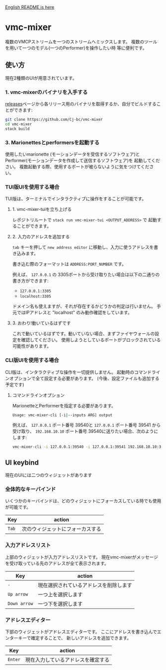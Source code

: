 [[./README.org][English README is here]]

* vmc-mixer
複数のVMCPストリームを一つのストリームへミックスします。
複数のツールを用いて一つのモデル(一つのPerformer)を操作したい時
等に便利です。

** 使い方
現在2種類のUIが用意されています。

*** 1. vmc-mixerのバイナリを入手する
[[https://github.com/Cj-bc/vmc-mixer/releases][releases]]ページから各リリース用のバイナリを取得するか、自分でビルドすることができます:

#+begin_src sh
  git clone https://github.com/Cj-bc/vmc-mixer
  cd vmc-mixer
  stack build
#+end_src

*** 3. Marionettesとperformersを起動する
使用したいmarionette (モーションデータを受信するソフトウェア)と
Performer(モーションデータを作成して送信するソフトウェア)を
起動してください。
複数起動する際、使用するポートが被らないように気をつけてください。

*** TUI版UIを使用する場合
TUI版は、ターミナルでインタラクティブに操作をすることが可能です。

**** 1. vmc-mixer-tuiを立ち上げる
レポジトリルートで ~stack run vmc-mixer-tui <OUTPUT_ADDRESS>~ で
起動することができます。


**** 2. 入力のアドレスを追加する
~tab~ キーを押して ~new address editor~ に移動し、入力に使うアドレスを書き込みます。

書き込む際のフォーマットは ~ADDRESS:PORT_NUMBER~ です。

例えば、 ~127.0.0.1~ の 3305ポートから受け取りたい場合は以下の二通りの書き方ができます:

+ ~127.0.0.1:3305~
+ ~localhost:3305~

ドメイン名も使えますが、それが存在するかどうかの判定は行いません。
手元ではIPアドレスと "localhost" のみ動作確認をしています。

**** 3. おわり!動いているはずです
これで動いているはずです。動いていない場合、まずファイヤウォールの設定を確認してください。
使用しようとしているポートがブロックされている可能性があります。

*** CLI版UIを使用する場合
CLI版は、インタラクティブな操作を一切提供しません。
起動時のコマンドラインオプションで全て設定する必要があります。
(今後、設定ファイルも追加する予定です)

**** コマンドラインオプション
MarionetteとPerformerを指定する必要があります。

#+begin_src sh
  Usage: vmc-mixer-cli [-i|--inputs ARG] output
#+end_src

例えば、 ~127.0.0.1~ ポート番号 39540と ~127.0.0.1~ ポート番号 39541
から受け取り、 ~192.168.10.10~ ポート番号 39540に送りたい場合、次のようにします:

#+begin_src sh
  vmc-mixer-cli -i 127.0.0.1:39540 -i 127.0.0.1:39541 192.168.10.10:39540
#+end_src

** UI keybind
現在のUIには二つのウィジェットがあります

*** 全体的なキーバインド
いくつかのキーバインドは、どのウィジェットにフォーカスしている時でも使用が可能です。

| Key   | action                           |
|-------+----------------------------------|
| ~Tab~ | 次のウィジェットにフォーカスする |

*** 入力アドレスリスト
上部のウィジェットが入力アドレスリストです。
現在vmc-mixerがメッセージを受け取っている先のアドレスが全て表示されます。

| Key          | action                                 |
|--------------+----------------------------------------|
| ~-~          | 現在選択されているアドレスを削除します |
| ~Up arrow~   | 一つ上を選択します                     |
| ~Down arrow~ | 一つ下を選択します                     |

*** アドレスエディター
下部のウィジェットがアドレスエディターです。
ここにアドレスを書き込んでエンターキーで確定することで、
新しいアドレスを追加できます。

| Key     | action   |
|---------+----------|
| ~Enter~ | 現在入力しているアドレスを確定する |
